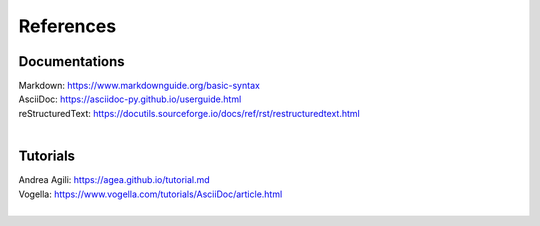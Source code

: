 ==========
References
==========

Documentations
==============

|library|

| Markdown: https://www.markdownguide.org/basic-syntax
| AsciiDoc: https://asciidoc-py.github.io/userguide.html
| reStructuredText: https://docutils.sourceforge.io/docs/ref/rst/restructuredtext.html
|

.. |library| image:: icon/libre/library.png
  :alt: library
  :width: 64

Tutorials
=========

|idea|

| Andrea Agili: https://agea.github.io/tutorial.md
| Vogella: https://www.vogella.com/tutorials/AsciiDoc/article.html
|

.. |idea| image:: icon/libre/idea.png
  :alt: idea
  :width: 64
